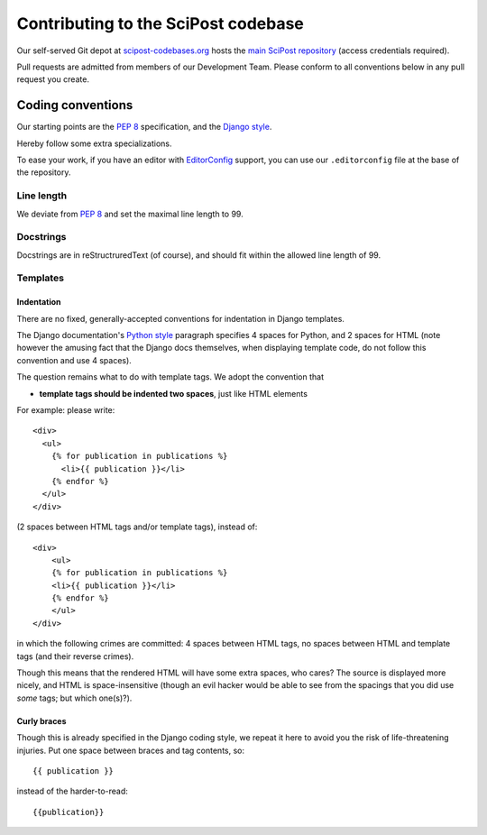 ************************************
Contributing to the SciPost codebase
************************************

Our self-served Git depot at `scipost-codebases.org <https://scipost-codebases.org>`_
hosts the `main SciPost repository <https://scipost-codebases.org/scipost/SciPost>`_
(access credentials required).

Pull requests are admitted from members of our Development Team.
Please conform to all conventions below in any pull request you create.



Coding conventions
==================

Our starting points are the `PEP 8 <https://www.python.org/dev/peps/pep-0008/>`_
specification, and the `Django style <https://docs.djangoproject.com/en/dev/internals/contributing/writing-code/coding-style/>`_.

Hereby follow some extra specializations.

To ease your work, if you have an editor with
`EditorConfig <https://editorconfig.org>`_ support,
you can use our ``.editorconfig`` file at the base of the repository.

Line length
-----------
We deviate from `PEP 8 <https://www.python.org/dev/peps/pep-0008/>`_
and set the maximal line length to 99.


Docstrings
----------

Docstrings are in reStructruredText (of course), and should fit within the
allowed line length of 99.


Templates
---------

Indentation
^^^^^^^^^^^

There are no fixed, generally-accepted conventions for indentation in Django templates.

The Django documentation's `Python style <https://docs.djangoproject.com/en/dev/internals/contributing/writing-code/coding-style/#python-style>`_
paragraph specifies 4 spaces for Python, and 2 spaces for HTML
(note however the amusing fact that the Django docs themselves, when displaying template code,
do not follow this convention and use 4 spaces).

The question remains what to do with template tags. We adopt the convention that

* **template tags should be indented two spaces**, just like HTML elements

For example: please write::

  <div>
    <ul>
      {% for publication in publications %}
        <li>{{ publication }}</li>
      {% endfor %}
    </ul>
  </div>

(2 spaces between HTML tags and/or template tags), instead of::

  <div>
      <ul>
      {% for publication in publications %}
      <li>{{ publication }}</li>
      {% endfor %}
      </ul>
  </div>

in which the following crimes are committed: 4 spaces between HTML tags, no spaces
between HTML and template tags (and their reverse crimes).

Though this means that the rendered HTML will have some extra spaces, who cares?
The source is displayed more nicely, and HTML is space-insensitive (though an evil
hacker would be able to see from the spacings that you did use *some* tags; but which one(s)?).



Curly braces
^^^^^^^^^^^^

Though this is already specified in the Django coding style, we repeat it here to avoid
you the risk of life-threatening injuries. Put one space between braces and tag contents, so::

  {{ publication }}

instead of the harder-to-read::

  {{publication}}
